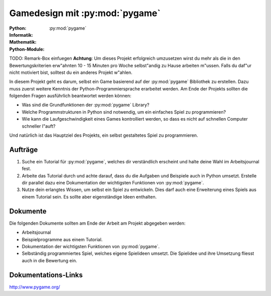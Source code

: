 *******************************
Gamedesign mit :py:mod:`pygame`
*******************************
:Python: |*| |*| |*| |*| |*|
:Informatik: |*| |*| |*| |o| |o|
:Mathematik: |*| |*| |o| |o| |o| 

:Python-Module: :py:mod:`pygame`

TODO: Remark-Box einfuegen
**Achtung**: Um dieses Projekt erfolgreich umzusetzen wirst du
mehr als die in den Bewertungskriterien erw"ahnten 10 - 15 Minuten
pro Woche selbst"andig zu Hause arbeiten m"ussen. Falls du daf"ur
nicht motiviert bist, solltest du ein anderes Projekt w"ahlen.

In diesem Projekt geht es darum, selbst ein Game basierend auf der
:py:mod:`pygame` Bibliothek zu erstellen. Dazu muss zuerst weitere Kenntnis der
Python-Programmiersprache erarbeitet werden. Am Ende der Projekts sollten die
folgenden Fragen ausführlich beantwortet werden können:

* Was sind die Grundfunktionen der :py:mod:`pygame` Library?

* Welche Programmstrukturen in Python sind notwendig, um ein einfaches Spiel zu
  programmieren?

* Wie kann die Laufgeschwindigkeit eines Games kontrolliert werden, so
  dass es nicht auf schnellen Computer schneller l"auft?

Und natürlich ist das Hauptziel des Projekts, ein selbst gestaltetes Spiel zu
programmieren.
		
Aufträge
========

1. Suche ein Tutorial für :py:mod:`pygame`, welches dir verständlich erscheint und
   halte deine Wahl im Arbeitsjournal fest.

2. Arbeite das Tutorial durch und achte darauf, dass du die Aufgaben und
   Beispiele auch in Python umsetzt. Erstelle dir parallel dazu eine
   Dokumentation der wichtigsten Funktionen von :py:mod:`pygame`.

3. Nutze dein erlangtes Wissen, um selbst ein Spiel zu entwickeln. Dies darf
   auch eine Erweiterung eines Spiels aus einem Tutorial sein. Es sollte aber
   eigenständige Ideen enthalten.

Dokumente
=========

Die folgenden Dokumente sollten am Ende der Arbeit am Projekt abgegeben werden:

* Arbeitsjournal
* Beispielprogramme aus einem Tutorial.
* Dokumentation der wichtigsten Funktionen von :py:mod:`pygame`.
* Selbständig programmiertes Spiel, welches eigene Spielideen
  umsetzt. Die Spielidee und ihre Umsetzung fliesst auch in die
  Bewertung ein.


Dokumentations-Links
====================

http://www.pygame.org/


.. |*| image:: /images/star-full.png
.. |o| image:: /images/star-empty.png
			      
